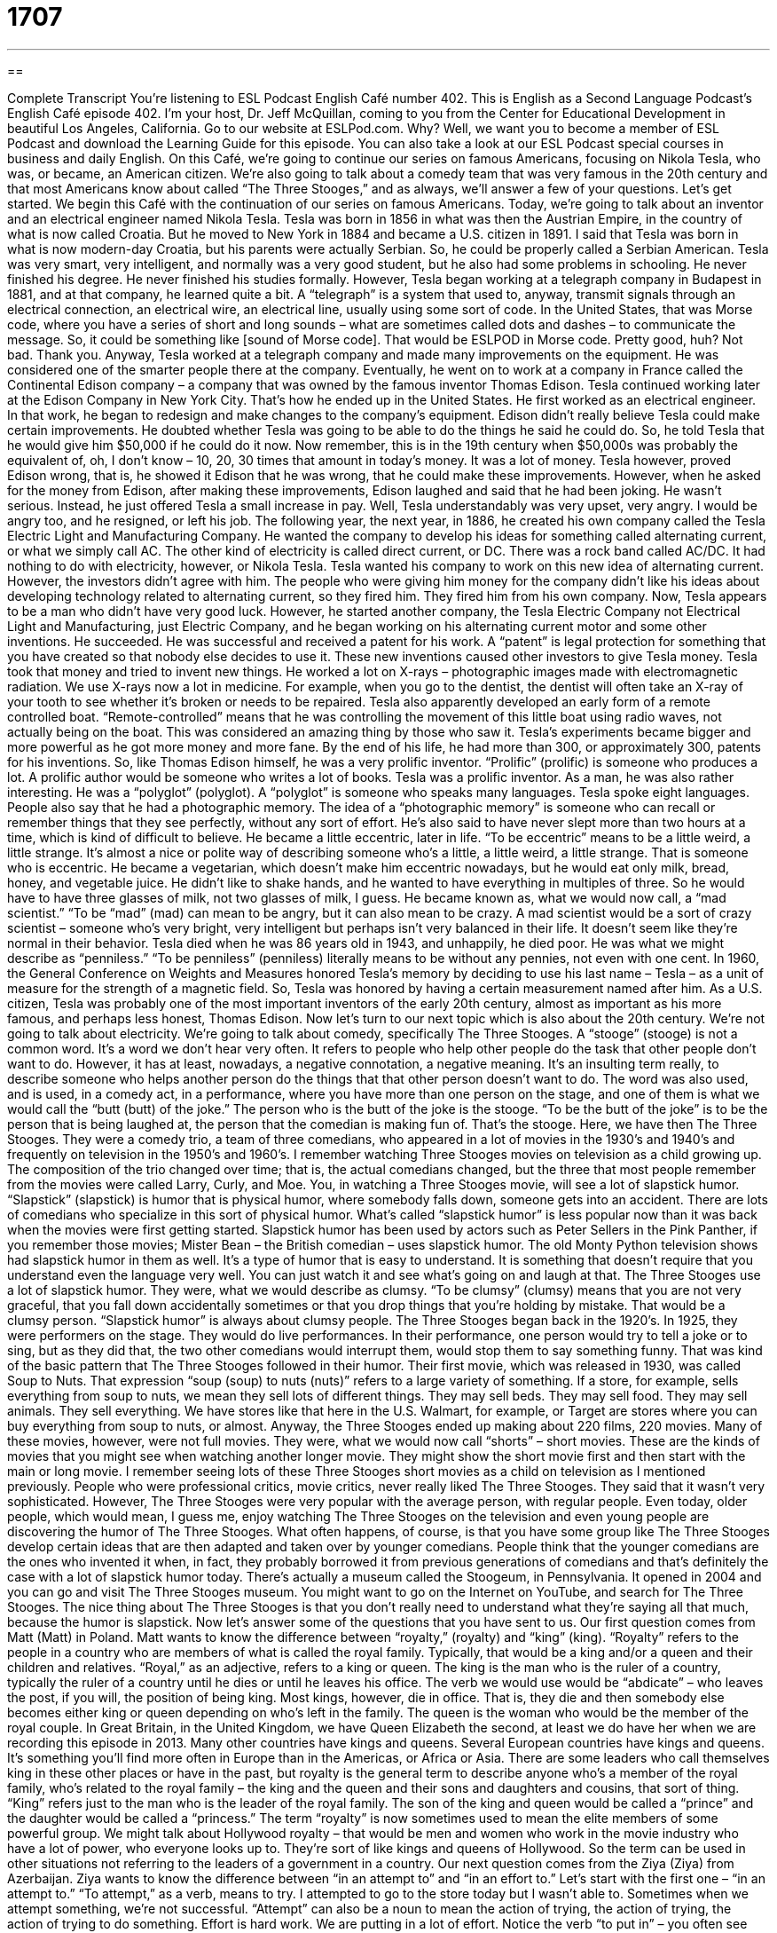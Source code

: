 = 1707
:toc: left
:toclevels: 3
:sectnums:
:stylesheet: ../../../myAdocCss.css

'''

== 

Complete Transcript
You’re listening to ESL Podcast English Café number 402.
This is English as a Second Language Podcast’s English Café episode 402. I'm your host, Dr. Jeff McQuillan, coming to you from the Center for Educational Development in beautiful Los Angeles, California.
Go to our website at ESLPod.com. Why? Well, we want you to become a member of ESL Podcast and download the Learning Guide for this episode. You can also take a look at our ESL Podcast special courses in business and daily English.
On this Café, we’re going to continue our series on famous Americans, focusing on Nikola Tesla, who was, or became, an American citizen. We’re also going to talk about a comedy team that was very famous in the 20th century and that most Americans know about called “The Three Stooges,” and as always, we’ll answer a few of your questions. Let's get started.
We begin this Café with the continuation of our series on famous Americans. Today, we’re going to talk about an inventor and an electrical engineer named Nikola Tesla. Tesla was born in 1856 in what was then the Austrian Empire, in the country of what is now called Croatia. But he moved to New York in 1884 and became a U.S. citizen in 1891. I said that Tesla was born in what is now modern-day Croatia, but his parents were actually Serbian. So, he could be properly called a Serbian American.
Tesla was very smart, very intelligent, and normally was a very good student, but he also had some problems in schooling. He never finished his degree. He never finished his studies formally. However, Tesla began working at a telegraph company in Budapest in 1881, and at that company, he learned quite a bit.
A “telegraph” is a system that used to, anyway, transmit signals through an electrical connection, an electrical wire, an electrical line, usually using some sort of code. In the United States, that was Morse code, where you have a series of short and long sounds – what are sometimes called dots and dashes – to communicate the message. So, it could be something like [sound of Morse code]. That would be ESLPOD in Morse code. Pretty good, huh? Not bad. Thank you.
Anyway, Tesla worked at a telegraph company and made many improvements on the equipment. He was considered one of the smarter people there at the company. Eventually, he went on to work at a company in France called the Continental Edison company – a company that was owned by the famous inventor Thomas Edison. Tesla continued working later at the Edison Company in New York City. That's how he ended up in the United States.
He first worked as an electrical engineer. In that work, he began to redesign and make changes to the company's equipment. Edison didn't really believe Tesla could make certain improvements. He doubted whether Tesla was going to be able to do the things he said he could do. So, he told Tesla that he would give him $50,000 if he could do it now. Now remember, this is in the 19th century when $50,000s was probably the equivalent of, oh, I don't know – 10, 20, 30 times that amount in today's money. It was a lot of money. Tesla however, proved Edison wrong, that is, he showed it Edison that he was wrong, that he could make these improvements. However, when he asked for the money from Edison, after making these improvements, Edison laughed and said that he had been joking. He wasn't serious. Instead, he just offered Tesla a small increase in pay.
Well, Tesla understandably was very upset, very angry. I would be angry too, and he resigned, or left his job. The following year, the next year, in 1886, he created his own company called the Tesla Electric Light and Manufacturing Company. He wanted the company to develop his ideas for something called alternating current, or what we simply call AC. The other kind of electricity is called direct current, or DC. There was a rock band called AC/DC. It had nothing to do with electricity, however, or Nikola Tesla.
Tesla wanted his company to work on this new idea of alternating current. However, the investors didn't agree with him. The people who were giving him money for the company didn't like his ideas about developing technology related to alternating current, so they fired him. They fired him from his own company.
Now, Tesla appears to be a man who didn't have very good luck. However, he started another company, the Tesla Electric Company not Electrical Light and Manufacturing, just Electric Company, and he began working on his alternating current motor and some other inventions.
He succeeded. He was successful and received a patent for his work. A “patent” is legal protection for something that you have created so that nobody else decides to use it. These new inventions caused other investors to give Tesla money. Tesla took that money and tried to invent new things. He worked a lot on X-rays – photographic images made with electromagnetic radiation. We use X-rays now a lot in medicine. For example, when you go to the dentist, the dentist will often take an X-ray of your tooth to see whether it's broken or needs to be repaired.
Tesla also apparently developed an early form of a remote controlled boat. “Remote-controlled” means that he was controlling the movement of this little boat using radio waves, not actually being on the boat. This was considered an amazing thing by those who saw it.
Tesla’s experiments became bigger and more powerful as he got more money and more fane. By the end of his life, he had more than 300, or approximately 300, patents for his inventions. So, like Thomas Edison himself, he was a very prolific inventor.
“Prolific” (prolific) is someone who produces a lot. A prolific author would be someone who writes a lot of books. Tesla was a prolific inventor. As a man, he was also rather interesting. He was a “polyglot” (polyglot). A “polyglot” is someone who speaks many languages. Tesla spoke eight languages. People also say that he had a photographic memory. The idea of a “photographic memory” is someone who can recall or remember things that they see perfectly, without any sort of effort. He’s also said to have never slept more than two hours at a time, which is kind of difficult to believe.
He became a little eccentric, later in life. “To be eccentric” means to be a little weird, a little strange. It's almost a nice or polite way of describing someone who's a little, a little weird, a little strange. That is someone who is eccentric. He became a vegetarian, which doesn't make him eccentric nowadays, but he would eat only milk, bread, honey, and vegetable juice. He didn't like to shake hands, and he wanted to have everything in multiples of three.
So he would have to have three glasses of milk, not two glasses of milk, I guess. He became known as, what we would now call, a “mad scientist.” “To be “mad” (mad) can mean to be angry, but it can also mean to be crazy. A mad scientist would be a sort of crazy scientist – someone who's very bright, very intelligent but perhaps isn’t very balanced in their life. It doesn't seem like they’re normal in their behavior.
Tesla died when he was 86 years old in 1943, and unhappily, he died poor. He was what we might describe as “penniless.” “To be penniless” (penniless) literally means to be without any pennies, not even with one cent. In 1960, the General Conference on Weights and Measures honored Tesla’s memory by deciding to use his last name – Tesla – as a unit of measure for the strength of a magnetic field. So, Tesla was honored by having a certain measurement named after him.
As a U.S. citizen, Tesla was probably one of the most important inventors of the early 20th century, almost as important as his more famous, and perhaps less honest, Thomas Edison.
Now let’s turn to our next topic which is also about the 20th century. We’re not going to talk about electricity. We’re going to talk about comedy, specifically The Three Stooges.
A “stooge” (stooge) is not a common word. It's a word we don't hear very often. It refers to people who help other people do the task that other people don't want to do. However, it has at least, nowadays, a negative connotation, a negative meaning. It's an insulting term really, to describe someone who helps another person do the things that that other person doesn't want to do.
The word was also used, and is used, in a comedy act, in a performance, where you have more than one person on the stage, and one of them is what we would call the “butt (butt) of the joke.” The person who is the butt of the joke is the stooge. “To be the butt of the joke” is to be the person that is being laughed at, the person that the comedian is making fun of. That's the stooge. Here, we have then The Three Stooges. They were a comedy trio, a team of three comedians, who appeared in a lot of movies in the 1930’s and 1940’s and frequently on television in the 1950’s and 1960’s. I remember watching Three Stooges movies on television as a child growing up.
The composition of the trio changed over time; that is, the actual comedians changed, but the three that most people remember from the movies were called Larry, Curly, and Moe. You, in watching a Three Stooges movie, will see a lot of slapstick humor. “Slapstick” (slapstick) is humor that is physical humor, where somebody falls down, someone gets into an accident. There are lots of comedians who specialize in this sort of physical humor.
What's called “slapstick humor” is less popular now than it was back when the movies were first getting started. Slapstick humor has been used by actors such as Peter Sellers in the Pink Panther, if you remember those movies; Mister Bean – the British comedian – uses slapstick humor. The old Monty Python television shows had slapstick humor in them as well. It's a type of humor that is easy to understand. It is something that doesn't require that you understand even the language very well. You can just watch it and see what’s going on and laugh at that.
The Three Stooges use a lot of slapstick humor. They were, what we would describe as clumsy. “To be clumsy” (clumsy) means that you are not very graceful, that you fall down accidentally sometimes or that you drop things that you're holding by mistake. That would be a clumsy person. “Slapstick humor” is always about clumsy people.
The Three Stooges began back in the 1920’s. In 1925, they were performers on the stage. They would do live performances. In their performance, one person would try to tell a joke or to sing, but as they did that, the two other comedians would interrupt them, would stop them to say something funny. That was kind of the basic pattern that The Three Stooges followed in their humor.
Their first movie, which was released in 1930, was called Soup to Nuts. That expression “soup (soup) to nuts (nuts)” refers to a large variety of something. If a store, for example, sells everything from soup to nuts, we mean they sell lots of different things. They may sell beds. They may sell food. They may sell animals. They sell everything. We have stores like that here in the U.S. Walmart, for example, or Target are stores where you can buy everything from soup to nuts, or almost.
Anyway, the Three Stooges ended up making about 220 films, 220 movies. Many of these movies, however, were not full movies. They were, what we would now call “shorts” – short movies. These are the kinds of movies that you might see when watching another longer movie. They might show the short movie first and then start with the main or long movie.
I remember seeing lots of these Three Stooges short movies as a child on television as I mentioned previously. People who were professional critics, movie critics, never really liked The Three Stooges. They said that it wasn't very sophisticated. However, The Three Stooges were very popular with the average person, with regular people. Even today, older people, which would mean, I guess me, enjoy watching The Three Stooges on the television and even young people are discovering the humor of The Three Stooges. What often happens, of course, is that you have some group like The Three Stooges develop certain ideas that are then adapted and taken over by younger comedians. People think that the younger comedians are the ones who invented it when, in fact, they probably borrowed it from previous generations of comedians and that's definitely the case with a lot of slapstick humor today.
There’s actually a museum called the Stoogeum, in Pennsylvania. It opened in 2004 and you can go and visit The Three Stooges museum. You might want to go on the Internet on YouTube, and search for The Three Stooges. The nice thing about The Three Stooges is that you don't really need to understand what they're saying all that much, because the humor is slapstick.
Now let’s answer some of the questions that you have sent to us.
Our first question comes from Matt (Matt) in Poland. Matt wants to know the difference between “royalty,” (royalty) and “king” (king). “Royalty” refers to the people in a country who are members of what is called the royal family. Typically, that would be a king and/or a queen and their children and relatives. “Royal,” as an adjective, refers to a king or queen. The king is the man who is the ruler of a country, typically the ruler of a country until he dies or until he leaves his office. The verb we would use would be “abdicate” – who leaves the post, if you will, the position of being king. Most kings, however, die in office. That is, they die and then somebody else becomes either king or queen depending on who's left in the family. The queen is the woman who would be the member of the royal couple.
In Great Britain, in the United Kingdom, we have Queen Elizabeth the second, at least we do have her when we are recording this episode in 2013. Many other countries have kings and queens. Several European countries have kings and queens. It's something you'll find more often in Europe than in the Americas, or Africa or Asia. There are some leaders who call themselves king in these other places or have in the past, but royalty is the general term to describe anyone who's a member of the royal family, who's related to the royal family – the king and the queen and their sons and daughters and cousins, that sort of thing. “King” refers just to the man who is the leader of the royal family. The son of the king and queen would be called a “prince” and the daughter would be called a “princess.” The term “royalty” is now sometimes used to mean the elite members of some powerful group. We might talk about Hollywood royalty – that would be men and women who work in the movie industry who have a lot of power, who everyone looks up to. They’re sort of like kings and queens of Hollywood. So the term can be used in other situations not referring to the leaders of a government in a country.
Our next question comes from the Ziya (Ziya) from Azerbaijan. Ziya wants to know the difference between “in an attempt to” and “in an effort to.” Let’s start with the first one – “in an attempt to.” “To attempt,” as a verb, means to try. I attempted to go to the store today but I wasn't able to. Sometimes when we attempt something, we’re not successful. “Attempt” can also be a noun to mean the action of trying, the action of trying, the action of trying to do something.
Effort is hard work. We are putting in a lot of effort. Notice the verb “to put in” – you often see that with the word “effort” – “to put in an effort,” “to put in a lot of effort.” It means to do a lot, to work hard in order to accomplish something. Now, we have the phrases “in an attempt to” and “in an effort to.” Both of these really just mean “trying to.” The teacher gave the students additional homework in an attempt to help them become better at learning, better at the subject they were learning. In an effort to save money, we are using less electricity. We’re turning our lights off so that we don't use as much. The expressions “in an attempt to” and “in an effort to” mean the same thing. They mean “trying to.” You can use them interchangeably – one for the other. They're not that common in conversational English, in spoken English. It’s something that you would probably see more in writing. If someone is just speaking, they would use the verb “try.” For example, we might say, “To try to save money, we use less electricity.” That would be much more common in conversational English than “In an attempt to save money, we use less electricity.” However, the word “attempt” and “effort” are slightly different. “Attempt” means to try as a verb, or the act of trying as a noun. “Effort” means all of the energy and time that you put into something, that you invest in something, that you use in order to get something done.
Our final question comes from Hosam (Hosam) in Sudan. The question has to do with the difference between the word “accuracy” and the word “precision.” “Accuracy” (accuracy) means being correct, being exact, being true. If someone says something that is “inaccurate,” we would say that that's false, that's wrong. The opposite of that is “accurate.” This is an accurate picture of what happened. This is an accurate description of what happened. It's real. It's true.
“Precision” can also refer to accuracy, but it's used when we're talking about either scientific matters, especially related to measuring things and mechanical issues – related to machines. “Precision” has to do with someone who is very accurate, but very focused, very exact. It's a word mostly used in scientific or mechanical descriptions. “Accuracy” is a much more common term, a much more general term, to talk about the truth of something, the reality of something. However, they can be used sometimes in the same sentence. You could say, “Please check the accuracy of this scale.” A “scale” (scale) is a little machine that you used usually two weigh something, to see how heavy something is. You could also say, “Please check the precision of the scale.” You're saying the same thing, “Check to see that it is exactly correct.” But “precision” is a less common word than “accurate.”
I think that's an accurate statement. If you want an accurate answer to your questions, you can e-mail us. Our e-mail address is eslpod@eslpod.com.
From Los Angeles, California, I'm Jeff McQuillan. Thank you for listening. Come back and listen to us again right here on the English Café.
ESL Podcast English Café was written and produced by Dr. Jeff McQuillan and Dr. Lucy Tse. Copyright 2013 by the Center for Educational Development.
Glossary
telegraph – a system that sends signals as a series of dots and dashes through an electrical connection
* The invention of the telegraph made it possible to send messages across great distances.
to resign – to leave a job or position; to quit a job or position
* No one expected George to resign his job before he reached retirement age.
patent – legal protection for something that one has created, so that nobody else is allowed to produce that thing for a certain period of time
* William invented a new way to fix flat tires on cars and got a patent so that no one else could claim ownership of it.
x-ray – photographic images made with electromagnetic radiation, used to see inside of a person’s body or inside an enclosed object
* Looking at the x-ray, the doctor could see that Rick broke his leg in two places.
remote controlled – controlled from a distance using a device, usually one held in the hand
* The air conditioning and heating system in our lake house is remote controlled and we’re able to turn on the heater a half hour before we arrive.
photographic memory – the ability to recall or remember Images perfectly; the ability to remember images or information in a lot of detail
* I can’t remember all of these facts for the test! I wish I had photographic memory.
eccentric – doing strange things that are not socially acceptable
* Our neighbor is eccentric, painting all of her windows black.
mad scientist – a popular type of character in books or films, usually a man who is a little bit crazy but very intelligent, concentrating only on his experiments
* In the movie, the mad scientist worked to create a monster that he could use to help him take over the world.
penniless – without any money; very poor
* The big fall in the stock market left a lot of people penniless.
stooge – a person who helps other people, doing the tasks that other people don't want to do
* Lauren quit her job because she felt that her boss treated her like s stooge.
slapstick – physical humor where people laugh because the comedian is doing funny things with his body, being very clumsy
* Manny likes slapstick movies where people fall over chairs and drop expensive dishes.
clumsy – not graceful; awkward when moving or handling objects
* Paulina has always been a little clumsy, so her mother doesn’t allow her to handle the expensive glasses.
king – a man who is the only leader of a country for the entire length of his life, given the right to rule because of his heritage (family connections)
* The old king is dying and his son is preparing to become the new ruler of the country.
royalty – any member of the royal family (family that rules a country because of their heritage)
* We’ve had two members of royalty stay at our hotel: Queen Margot and Prince George.
accuracy – being correct, exact, or true; degree of correctness of an amount or quantity
* Do you think that bathroom scales can measure people’s weight with a high degree of accuracy?
precision – being correct, exact, or true; being exact when talking about mechanical (related to machines) and scientific (related to science) matters
* This new laser has the precision to perform surgical operations in the smallest parts of the body.
What Insiders Know
The Stoogeum
The Three Stooges were “wildly” (extremely) popular “in the time” (during the time they were performing) and remain popular with fans today. Those who “can’t get enough of” (want more of) their favorite comedy “trio” (group of three people) can visit the Stoogeum.
In 2004, Gary Lassin, grandson-in-law (man married to the granddaughter) of Larry Fine, one of the Three Stooges, decided to give the fans of The Three Stooges a place to visit and gather. He opened a museum near Philadelphia, Pennsylvania “devoted to” (meant for) “memorabilia” (objects collected for their value in history) of the Three Stooges.
This 10,000 square foot (930 square meter) museum has over 100,000 pieces of memorabilia for visitors to see, “dating back to” (beginning in the year) 1918. There are “interactive” (where visitors can participate) displays, a research library, and a theater used for “screening” (showing) films and for special “lectures” (talks or speeches given by experts on particular topics).
The Stoogeum is also the “headquarters” (main office) of the Three Stooges “Fan Club” (group of people who like and enjoy talking and learning about a particular person or thing). The fan club has about 2,000 members around the world and it holds an “annual” (yearly; once a year) meeting at the Stoogeum.